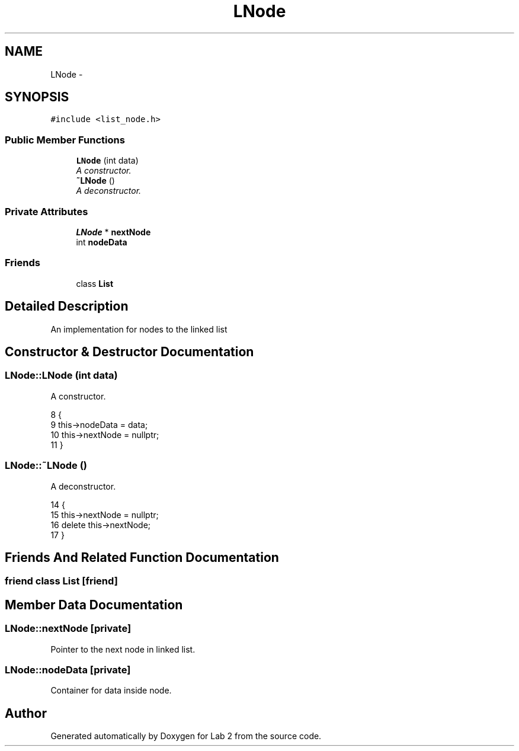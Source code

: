 .TH "LNode" 3 "Thu Mar 19 2015" "Version 1.0" "Lab 2" \" -*- nroff -*-
.ad l
.nh
.SH NAME
LNode \- 
.SH SYNOPSIS
.br
.PP
.PP
\fC#include <list_node\&.h>\fP
.SS "Public Member Functions"

.in +1c
.ti -1c
.RI "\fBLNode\fP (int data)"
.br
.RI "\fIA constructor\&. \fP"
.ti -1c
.RI "\fB~LNode\fP ()"
.br
.RI "\fIA deconstructor\&. \fP"
.in -1c
.SS "Private Attributes"

.in +1c
.ti -1c
.RI "\fBLNode\fP * \fBnextNode\fP"
.br
.ti -1c
.RI "int \fBnodeData\fP"
.br
.in -1c
.SS "Friends"

.in +1c
.ti -1c
.RI "class \fBList\fP"
.br
.in -1c
.SH "Detailed Description"
.PP 
An implementation for nodes to the linked list 
.SH "Constructor & Destructor Documentation"
.PP 
.SS "LNode::LNode (int data)"

.PP
A constructor\&. 
.PP
.nf
8                     {
9     this->nodeData = data;
10     this->nextNode = nullptr;
11 }
.fi
.SS "LNode::~LNode ()"

.PP
A deconstructor\&. 
.PP
.nf
14              {
15     this->nextNode = nullptr;
16     delete this->nextNode;
17 }
.fi
.SH "Friends And Related Function Documentation"
.PP 
.SS "friend class \fBList\fP\fC [friend]\fP"

.SH "Member Data Documentation"
.PP 
.SS "LNode::nextNode\fC [private]\fP"
Pointer to the next node in linked list\&. 
.SS "LNode::nodeData\fC [private]\fP"
Container for data inside node\&. 

.SH "Author"
.PP 
Generated automatically by Doxygen for Lab 2 from the source code\&.

